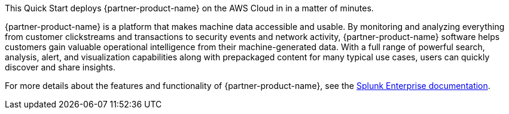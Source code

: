 This Quick Start deploys {partner-product-name} on the AWS Cloud in in a matter of minutes.

{partner-product-name} is a platform that makes machine data accessible and usable. By monitoring and analyzing everything from customer clickstreams and transactions to security events and network activity, {partner-product-name} software helps customers gain valuable operational intelligence from their machine-generated data. With a full range of powerful search, analysis, alert, and visualization capabilities along with prepackaged content for many typical use cases, users can quickly discover and share insights.

For more details about the features and functionality of {partner-product-name}, see the https://docs.splunk.com/Documentation/Splunk[Splunk Enterprise documentation^].
